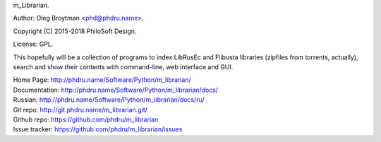 m_Librarian.

Author: Oleg Broytman <phd@phdru.name>.

Copyright (C) 2015-2018 PhiloSoft Design.

License: GPL.

This hopefully will be a collection of programs to index LibRusEc and
Flibusta libraries (zipfiles from torrents, actually), search and show
their contents with command-line, web interface and GUI.

| Home Page:     http://phdru.name/Software/Python/m_librarian/
| Documentation: http://phdru.name/Software/Python/m_librarian/docs/
| Russian:       http://phdru.name/Software/Python/m_librarian/docs/ru/
| Git repo:      http://git.phdru.name/m_librarian.git/
| Github repo:   https://github.com/phdru/m_librarian
| Issue tracker: https://github.com/phdru/m_librarian/issues


